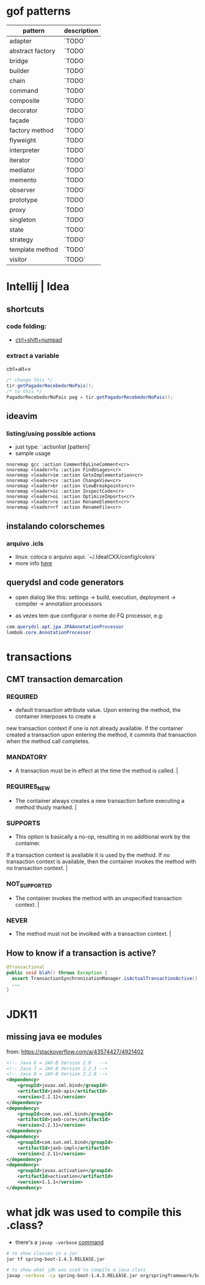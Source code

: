 * gof patterns

| pattern          | description |
|------------------+-------------|
| adapter          | `TODO`      |
| abstract factory | `TODO`      |
| bridge           | `TODO`      |
| builder          | `TODO`      |
| chain            | `TODO`      |
| command          | `TODO`      |
| composite        | `TODO`      |
| decorator        | `TODO`      |
| façade           | `TODO`      |
| factory method   | `TODO`      |
| flyweight        | `TODO`      |
| interpreter      | `TODO`      |
| iterator         | `TODO`      |
| mediator         | `TODO`      |
| memento          | `TODO`      |
| observer         | `TODO`      |
| prototype        | `TODO`      |
| proxy            | `TODO`      |
| singleton        | `TODO`      |
| state            | `TODO`      |
| strategy         | `TODO`      |
| template method  | `TODO`      |
| visitor          | `TODO`      |

* Intellij | Idea
** shortcuts
*** code folding:
- [[https://www.jetbrains.com/idea/help/folding-and-expanding-code-blocks.html][ctrl+shift+numpad]]

*** extract a variable

ctrl+alt+v
#+BEGIN_SRC java
/* change this */
tir.getPagadorRecebedorNoPais();
/* to this */
PagadorRecebedorNoPais pag = tir.getPagadorRecebedorNoPais();
#+END_SRC

** ideavim
*** listing/using possible actions

- just type: `:actionlist [pattern]`
- sample usage

#+BEGIN_SRC viml
nnoremap gcc :action CommentByLineComment<cr>
nnoremap <leader>fu :action FindUsages<cr>
nnoremap <leader>im :action GotoImplementation<cr>
nnoremap <leader>cv :action ChangeView<cr>
nnoremap <leader>br :action ViewBreakpoints<cr>
nnoremap <leader>ic :action InspectCode<cr>
nnoremap <leader>oi :action OptimizeImports<cr>
nnoremap <leader>re :action RenameElement<cr>
nnoremap <leader>rf :action RenameFile<cr>
#+END_SRC

** instalando colorschemes
*** arquivo .icls

- linux: coloca o arquivo aqui: `~/.IdeaICXX/config/colors`
- more info [[https://github.com/jkaving/intellij-colors-solarized][here]]

** querydsl and code generators

- open dialog like this: settings -> build, execution, deployment -> compiler -> annotation processors

- as vezes tem que configurar o nome do FQ processor, e.g:
#+BEGIN_SRC java
com.querydsl.apt.jpa.JPAAnnotationProcessor
lombok.core.AnnotationProcessor
#+END_SRC
* transactions
** CMT transaction demarcation
*** REQUIRED
 - default transaction attribute value. Upon entering the method, the container interposes to create a
 new transaction context if one is not already available.
 If the container created a transaction upon entering the method, it commits that transaction
 when the method call completes.
*** MANDATORY
 - A transaction must be in effect at the time the method is called.                                                                                                                                                                                                                         |
*** REQUIRES_NEW
 - The container always creates a new transaction before executing a method thusly marked.                                                                                                                                                                                                   |
*** SUPPORTS
 - This option is basically a no-op, resulting in no additional work by the container.
 If a transaction context is available it is used by the method.
 If no transaction context is available, then the container invokes the method with no transaction context.                            |
*** NOT_SUPPORTED
 - The container invokes the method with an unspecified transaction context.                                                                                                                                                                                                                 |
*** NEVER
 - The method must not be involked with a transaction context.                                                                                                                                                                                                                               |
** How to know if a transaction is active?
   #+BEGIN_SRC java
     @Transactional
     public void blah() throws Exception {
       assert TransactionSynchronizationManager.isActualTransactionActive();
       ...
     }
   #+END_SRC
* JDK11
** missing java ee modules
from: https://stackoverflow.com/a/43574427/4921402
#+BEGIN_SRC xml
<!-- Java 6 = JAX-B Version 2.0   -->
<!-- Java 7 = JAX-B Version 2.2.3 -->
<!-- Java 8 = JAX-B Version 2.2.8 -->
<dependency>
    <groupId>javax.xml.bind</groupId>
    <artifactId>jaxb-api</artifactId>
    <version>2.2.11</version>
</dependency>
<dependency>
    <groupId>com.sun.xml.bind</groupId>
    <artifactId>jaxb-core</artifactId>
    <version>2.2.11</version>
</dependency>
<dependency>
    <groupId>com.sun.xml.bind</groupId>
    <artifactId>jaxb-impl</artifactId>
    <version>2.2.11</version>
</dependency>
<dependency>
    <groupId>javax.activation</groupId>
    <artifactId>activation</artifactId>
    <version>1.1.1</version>
</dependency>
#+END_SRC
* what jdk was used to compile this .class?
- there's a =javap -verbose= [[https://stackoverflow.com/a/27505/4921402][command]]

#+BEGIN_SRC sh
# to show classes in a jar
jar tf spring-boot-1.4.3.RELEASE.jar

# to show what jdk was used to compile a java class
javap -verbose -cp spring-boot-1.4.3.RELEASE.jar org/springframework/boot/ApplicationHome | grep major
#+END_SRC
